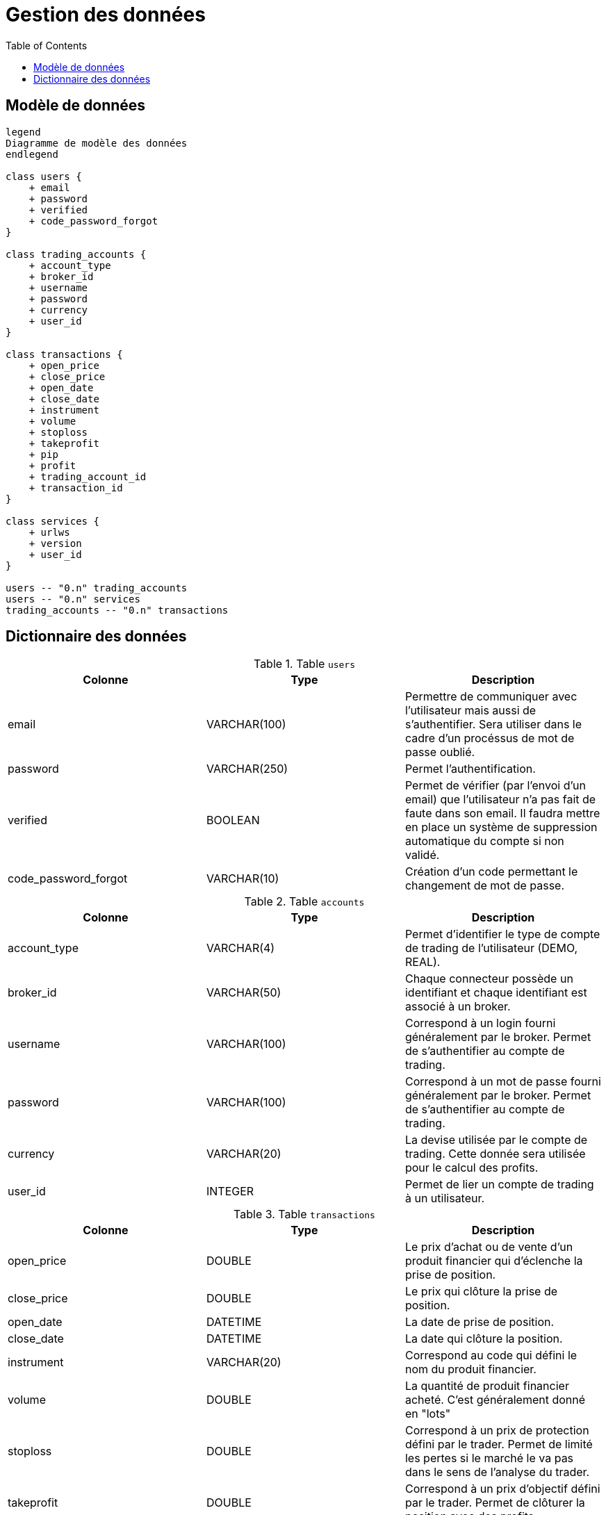 = Gestion des données
:toc: left

== Modèle de données

[plantuml, data-model, format="svg"]
....
legend
Diagramme de modèle des données
endlegend

class users {
    + email
    + password
    + verified
    + code_password_forgot
}

class trading_accounts {
    + account_type
    + broker_id
    + username
    + password
    + currency
    + user_id
}

class transactions {
    + open_price
    + close_price
    + open_date
    + close_date
    + instrument
    + volume
    + stoploss
    + takeprofit
    + pip
    + profit
    + trading_account_id
    + transaction_id
}

class services {
    + urlws
    + version
    + user_id
}

users -- "0.n" trading_accounts
users -- "0.n" services
trading_accounts -- "0.n" transactions
....

== Dictionnaire des données

.Table `users`
[%header,cols=3*]
|===
|Colonne
|Type
|Description

|email
|VARCHAR(100)
|Permettre de communiquer avec l'utilisateur mais aussi de s'authentifier. Sera utiliser dans le cadre d'un procéssus de mot de passe oublié.


|password
|VARCHAR(250)
|Permet l'authentification.

|verified
|BOOLEAN
|Permet de vérifier (par l'envoi d'un email) que l'utilisateur n'a pas fait de faute dans son email. Il faudra mettre en place un système de suppression automatique du compte si non validé.

|code_password_forgot
|VARCHAR(10)
|Création d'un code permettant le changement de mot de passe.
|===

.Table `accounts`
[%header,cols=3*]
|===
|Colonne
|Type
|Description

|account_type
|VARCHAR(4)
|Permet d'identifier le type de compte de trading de l'utilisateur (DEMO, REAL).

|broker_id
|VARCHAR(50)
|Chaque connecteur possède un identifiant et chaque identifiant est associé à un broker.

|username
|VARCHAR(100)
|Correspond à un login fourni généralement par le broker. Permet de s'authentifier au compte de trading.

|password
|VARCHAR(100)
|Correspond à un mot de passe fourni généralement par le broker. Permet de s'authentifier au compte de trading.

|currency
|VARCHAR(20)
|La devise utilisée par le compte de trading. Cette donnée sera utilisée pour le calcul des profits.

|user_id
|INTEGER
|Permet de lier un compte de trading à un utilisateur.
|===

.Table `transactions`
[%header,cols=3*]
|===
|Colonne
|Type
|Description

|open_price
|DOUBLE
|Le prix d'achat ou de vente d'un produit financier qui d'éclenche la prise de position.

|close_price
|DOUBLE
|Le prix qui clôture la prise de position.

|open_date
|DATETIME
|La date de prise de position.

|close_date
|DATETIME
|La date qui clôture la position.

|instrument
|VARCHAR(20)
|Correspond au code qui défini le nom du produit financier.

|volume
|DOUBLE
|La quantité de produit financier acheté. C'est généralement donné en "lots"

|stoploss
|DOUBLE
|Correspond à un prix de protection défini par le trader. Permet de limité les pertes si le marché le va pas dans le sens de l'analyse du trader.

|takeprofit
|DOUBLE
|Correspond à un prix d'objectif défini par le trader. Permet de clôturer la position avec des profits.

|pip
|DOUBLE
|Correspond à la différence en point entre le prix d'ouverture et de clôture.

|profit
|DOUBLE
|Correspond aux gains ou pertes.

|trading_account_id
|INTEGER
|Permet de lier la transaction à un compte de trading.

|transaction_id
|VARACHAR(100)
|Correspond à un identifiant de transaction fourni par le broker.
|===

.Table `services`
[%header,cols=3*]
|===
|Colonne
|Type
|Description

|urlws
|VARCHAR(250)
|Permet de stocker l'url d'accès au service de l'application

|version
|VARCHAR(10)
|Permet de concerver la version du service que le client utilise

|user_id
|INTEGER
|Permet de lier le service à un utilisateur.
|===